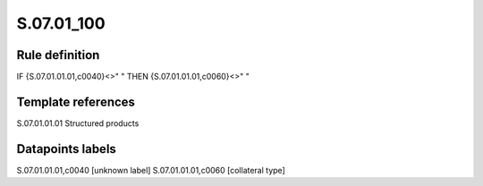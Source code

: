 ===========
S.07.01_100
===========

Rule definition
---------------

IF {S.07.01.01.01,c0040}<>" " THEN {S.07.01.01.01,c0060}<>" "


Template references
-------------------

S.07.01.01.01 Structured products


Datapoints labels
-----------------

S.07.01.01.01,c0040 [unknown label]
S.07.01.01.01,c0060 [collateral type]



